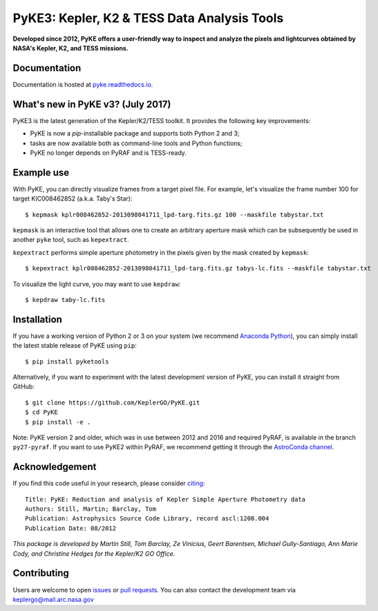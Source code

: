 PyKE3: Kepler, K2 & TESS Data Analysis Tools
============================================
|pypi-badge| |ci-badge| |doc-badge| |bib-badge|

.. |pypi-badge| image:: https://img.shields.io/pypi/v/pyketools.svg
                :target: https://pypi.python.org/pypi/pyketools
.. |ci-badge| image:: https://travis-ci.org/KeplerGO/PyKE.svg?branch=master
              :target: https://travis-ci.org/KeplerGO/PyKE
.. |doc-badge| image:: https://readthedocs.org/projects/pyke/badge/?version=latest
              :target: https://pyke.readthedocs.io
.. |bib-badge| image:: https://img.shields.io/badge/NASA%20ADS-2012ascl.soft08004S-brightgreen.svg
              :target: http://adsabs.harvard.edu/abs/2012ascl.soft08004S


**Developed since 2012, PyKE offers a user-friendly way to inspect and analyze
the pixels and lightcurves obtained by NASA's Kepler, K2, and TESS missions.**

Documentation
-------------

Documentation is hosted at `pyke.readthedocs.io <https://pyke.readthedocs.io>`_.

What's new in PyKE v3? (July 2017)
----------------------------------

PyKE3 is the latest generation of the Kepler/K2/TESS toolkit.
It provides the following key improvements:

* PyKE is now a `pip`-installable package and supports both Python 2 and 3;
* tasks are now available both as command-line tools and Python functions;
* PyKE no longer depends on PyRAF and is TESS-ready.

Example use
-----------

With PyKE, you can directly visualize frames from a target pixel file.
For example, let's visualize the frame number 100 for target KIC008462852
(a.k.a. Taby's Star)::

    $ kepmask kplr008462852-2013098041711_lpd-targ.fits.gz 100 --maskfile tabystar.txt

.. image:: docs/source/_static/images/readme/kepmask.png

``kepmask`` is an interactive tool that allows one to create an arbitrary
aperture mask which can be subsequently be used in another ``pyke`` tool,
such as ``kepextract``.

``kepextract`` performs simple aperture photometry in the pixels given by the mask
created by ``kepmask``::

    $ kepextract kplr008462852-2013098041711_lpd-targ.fits.gz tabys-lc.fits --maskfile tabystar.txt

To visualize the light curve, you may want to use ``kepdraw``::

    $ kepdraw taby-lc.fits

.. image:: docs/source/_static/images/readme/kepdraw.png

Installation
------------

If you have a working version of Python 2 or 3 on your system
(we recommend `Anaconda Python <https://www.continuum.io/downloads>`_),
you can simply install the latest stable release of PyKE using ``pip``::

    $ pip install pyketools

Alternatively, if you want to experiment with the latest development version of
PyKE, you can install it straight from GitHub::

    $ git clone https://github.com/KeplerGO/PyKE.git
    $ cd PyKE
    $ pip install -e .

Note: PyKE version 2 and older, which was in use between 2012 and 2016 and
required PyRAF, is available in the branch ``py27-pyraf``. If you want to use
PyKE2 within PyRAF, we recommend getting it through the `AstroConda channel <http://astroconda.readthedocs.io/en/latest/installation.html#iraf-install>`_.


Acknowledgement
---------------

If you find this code useful in your research, please consider `citing <http://adsabs.harvard.edu/abs/2012ascl.soft08004S>`_::

    Title: PyKE: Reduction and analysis of Kepler Simple Aperture Photometry data
    Authors: Still, Martin; Barclay, Tom
    Publication: Astrophysics Source Code Library, record ascl:1208.004
    Publication Date: 08/2012

*This package is developed by Martin Still, Tom Barclay, Ze Vinicius, Geert Barentsen, Michael Gully-Santiago, Ann Marie Cody, and Christine Hedges for the Kepler/K2 GO Office.*

Contributing
------------

Users are welcome to open `issues <https://github.com/KeplerGO/PyKE/issues>`_ or `pull requests <https://github.com/KeplerGO/PyKE/pulls>`_.
You can also contact the development team via keplergo@mail.arc.nasa.gov
